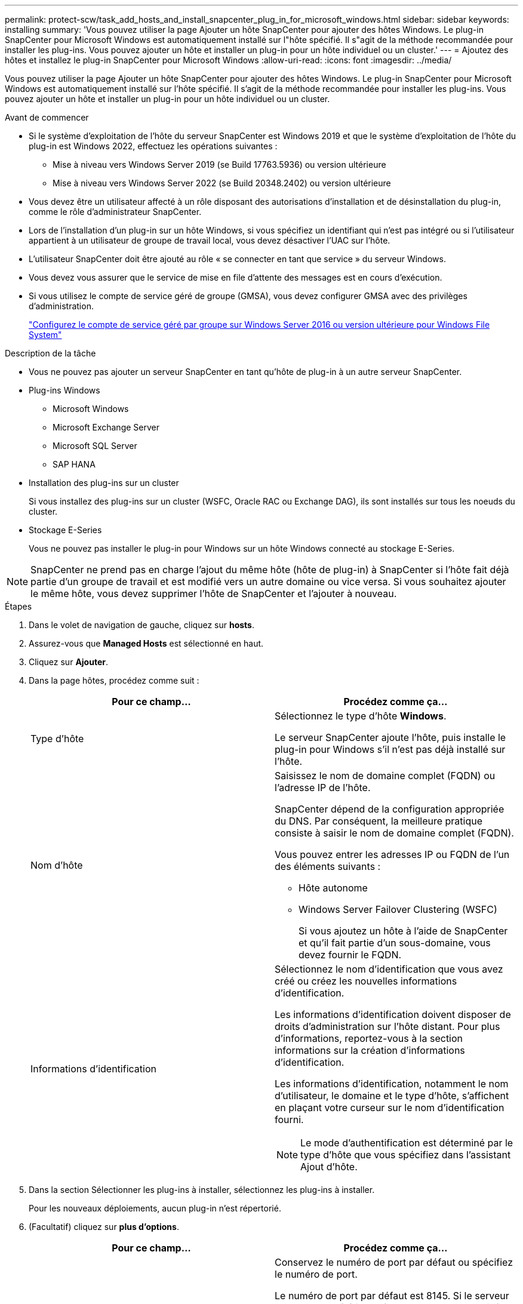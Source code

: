 ---
permalink: protect-scw/task_add_hosts_and_install_snapcenter_plug_in_for_microsoft_windows.html 
sidebar: sidebar 
keywords: installing 
summary: 'Vous pouvez utiliser la page Ajouter un hôte SnapCenter pour ajouter des hôtes Windows. Le plug-in SnapCenter pour Microsoft Windows est automatiquement installé sur l"hôte spécifié. Il s"agit de la méthode recommandée pour installer les plug-ins. Vous pouvez ajouter un hôte et installer un plug-in pour un hôte individuel ou un cluster.' 
---
= Ajoutez des hôtes et installez le plug-in SnapCenter pour Microsoft Windows
:allow-uri-read: 
:icons: font
:imagesdir: ../media/


[role="lead"]
Vous pouvez utiliser la page Ajouter un hôte SnapCenter pour ajouter des hôtes Windows. Le plug-in SnapCenter pour Microsoft Windows est automatiquement installé sur l'hôte spécifié. Il s'agit de la méthode recommandée pour installer les plug-ins. Vous pouvez ajouter un hôte et installer un plug-in pour un hôte individuel ou un cluster.

.Avant de commencer
* Si le système d'exploitation de l'hôte du serveur SnapCenter est Windows 2019 et que le système d'exploitation de l'hôte du plug-in est Windows 2022, effectuez les opérations suivantes :
+
** Mise à niveau vers Windows Server 2019 (se Build 17763.5936) ou version ultérieure
** Mise à niveau vers Windows Server 2022 (se Build 20348.2402) ou version ultérieure


* Vous devez être un utilisateur affecté à un rôle disposant des autorisations d'installation et de désinstallation du plug-in, comme le rôle d'administrateur SnapCenter.
* Lors de l'installation d'un plug-in sur un hôte Windows, si vous spécifiez un identifiant qui n'est pas intégré ou si l'utilisateur appartient à un utilisateur de groupe de travail local, vous devez désactiver l'UAC sur l'hôte.
* L'utilisateur SnapCenter doit être ajouté au rôle « se connecter en tant que service » du serveur Windows.
* Vous devez vous assurer que le service de mise en file d'attente des messages est en cours d'exécution.
* Si vous utilisez le compte de service géré de groupe (GMSA), vous devez configurer GMSA avec des privilèges d'administration.
+
link:task_configure_gMSA_on_windows_server_2012_or_later.html["Configurez le compte de service géré par groupe sur Windows Server 2016 ou version ultérieure pour Windows File System"]



.Description de la tâche
* Vous ne pouvez pas ajouter un serveur SnapCenter en tant qu'hôte de plug-in à un autre serveur SnapCenter.
* Plug-ins Windows
+
** Microsoft Windows
** Microsoft Exchange Server
** Microsoft SQL Server
** SAP HANA


* Installation des plug-ins sur un cluster
+
Si vous installez des plug-ins sur un cluster (WSFC, Oracle RAC ou Exchange DAG), ils sont installés sur tous les noeuds du cluster.

* Stockage E-Series
+
Vous ne pouvez pas installer le plug-in pour Windows sur un hôte Windows connecté au stockage E-Series.




NOTE: SnapCenter ne prend pas en charge l'ajout du même hôte (hôte de plug-in) à SnapCenter si l'hôte fait déjà partie d'un groupe de travail et est modifié vers un autre domaine ou vice versa. Si vous souhaitez ajouter le même hôte, vous devez supprimer l'hôte de SnapCenter et l'ajouter à nouveau.

.Étapes
. Dans le volet de navigation de gauche, cliquez sur *hosts*.
. Assurez-vous que *Managed Hosts* est sélectionné en haut.
. Cliquez sur *Ajouter*.
. Dans la page hôtes, procédez comme suit :
+
|===
| Pour ce champ... | Procédez comme ça... 


 a| 
Type d'hôte
 a| 
Sélectionnez le type d'hôte *Windows*.

Le serveur SnapCenter ajoute l'hôte, puis installe le plug-in pour Windows s'il n'est pas déjà installé sur l'hôte.



 a| 
Nom d'hôte
 a| 
Saisissez le nom de domaine complet (FQDN) ou l'adresse IP de l'hôte.

SnapCenter dépend de la configuration appropriée du DNS. Par conséquent, la meilleure pratique consiste à saisir le nom de domaine complet (FQDN).

Vous pouvez entrer les adresses IP ou FQDN de l'un des éléments suivants :

** Hôte autonome
** Windows Server Failover Clustering (WSFC)
+
Si vous ajoutez un hôte à l'aide de SnapCenter et qu'il fait partie d'un sous-domaine, vous devez fournir le FQDN.





 a| 
Informations d'identification
 a| 
Sélectionnez le nom d'identification que vous avez créé ou créez les nouvelles informations d'identification.

Les informations d'identification doivent disposer de droits d'administration sur l'hôte distant. Pour plus d'informations, reportez-vous à la section informations sur la création d'informations d'identification.

Les informations d'identification, notamment le nom d'utilisateur, le domaine et le type d'hôte, s'affichent en plaçant votre curseur sur le nom d'identification fourni.


NOTE: Le mode d'authentification est déterminé par le type d'hôte que vous spécifiez dans l'assistant Ajout d'hôte.

|===
. Dans la section Sélectionner les plug-ins à installer, sélectionnez les plug-ins à installer.
+
Pour les nouveaux déploiements, aucun plug-in n'est répertorié.

. (Facultatif) cliquez sur *plus d'options*.
+
|===
| Pour ce champ... | Procédez comme ça... 


 a| 
Port
 a| 
Conservez le numéro de port par défaut ou spécifiez le numéro de port.

Le numéro de port par défaut est 8145. Si le serveur SnapCenter a été installé sur un port personnalisé, ce numéro de port est affiché comme port par défaut.


NOTE: Si vous avez installé manuellement les plug-ins et spécifié un port personnalisé, vous devez spécifier le même port. Dans le cas contraire, l'opération échoue.



 a| 
Chemin d'installation
 a| 
Le chemin par défaut est C:\Program Files\NetApp\SnapCenter.

Vous pouvez éventuellement personnaliser le chemin. Pour le package de plug-ins SnapCenter pour Windows, le chemin par défaut est C:\Program Files\NetApp\SnapCenter. Toutefois, si vous le souhaitez, vous pouvez personnaliser le chemin par défaut.



 a| 
Ajoutez tous les hôtes du cluster
 a| 
Cochez cette case pour ajouter tous les nœuds du cluster dans un WSFC.



 a| 
Ignorer les vérifications de préinstallation
 a| 
Cochez cette case si vous avez déjà installé les plug-ins manuellement et que vous ne souhaitez pas vérifier si l'hôte répond aux exigences d'installation du plug-in.



 a| 
Utilisez le compte de service géré de groupe (GMSA) pour exécuter les services du plug-in
 a| 
Cochez cette case si vous souhaitez utiliser le compte de service géré de groupe (GMSA) pour exécuter les services du plug-in.

Indiquez le nom GMSA dans le format suivant : _domainName\accountName$_.


NOTE: GMSA sera utilisé comme compte de service de connexion uniquement pour le plug-in SnapCenter pour Windows.

|===
. Cliquez sur *soumettre*.
+
Si vous n'avez pas coché la case *Ignorer les précontrôles*, l'hôte est validé pour vérifier s'il répond aux exigences d'installation du plug-in. L'espace disque, RAM, version de PowerShell, . La version et l'emplacement du RÉSEAU sont validés en fonction des exigences minimales. Si la configuration minimale requise n'est pas respectée, des messages d'erreur ou d'avertissement appropriés s'affichent.

+
Si l'erreur est liée à l'espace disque ou à la RAM, vous pouvez mettre à jour le fichier web.config situé sur `C:\Program Files\NetApp\SnapCenter` WebApp pour modifier les valeurs par défaut. Si l'erreur est liée à d'autres paramètres, vous devez corriger le problème.

+

NOTE: Dans une configuration HA, si vous mettez à jour le fichier web.config, vous devez le mettre à jour sur les deux nœuds.

. Surveillez la progression de l'installation.

